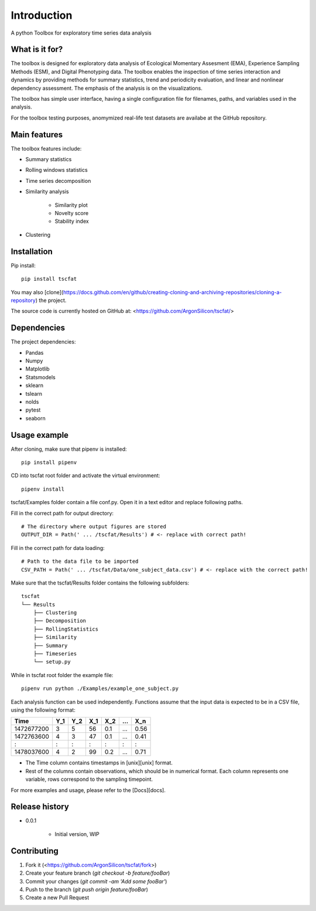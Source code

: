 Introduction
============

A python Toolbox for exploratory time series data analysis

What is it for?
---------------

The toolbox is designed for exploratory data analysis of Ecological Momentary Assesment (EMA), Experience Sampling Methods (ESM), and Digital Phenotyping data. The toolbox enables the inspection of time series interaction and dynamics by providing methods for summary statistics, trend and periodicity evaluation, and linear and nonlinear dependency assessment. The emphasis of the analysis is on the visualizations. 

The toolbox has simple user interface, having a single configuration file for filenames, paths, and variables used in the analysis.

For the toolbox testing purposes, anomymized real-life test datasets are availabe at the GitHub repository.

Main features
-------------

The toolbox features include:

* Summary statistics
* Rolling windows statistics
* Time series decomposition
* Similarity analysis

   * Similarity plot
   * Novelty score
   * Stability index

* Clustering

Installation
------------

Pip install::

	pip install tscfat
	
You may also [clone](https://docs.github.com/en/github/creating-cloning-and-archiving-repositories/cloning-a-repository) the project.

The source code is currently hosted on GitHub at: <https://github.com/ArgonSilicon/tscfat/>

Dependencies
------------

The project dependencies:

* Pandas
* Numpy
* Matplotlib
* Statsmodels
* sklearn
* tslearn
* nolds
* pytest
* seaborn

Usage example
-------------

After cloning, make sure that pipenv is installed::
	
	pip install pipenv

CD into tscfat root folder and activate the virtual environment::

	pipenv install 

tscfat/Examples folder contain a file conf.py. Open it in a text editor and replace following paths.

Fill in the correct path for output directory::

	# The directory where output figures are stored
	OUTPUT_DIR = Path(' ... /tscfat/Results') # <- replace with correct path!
	
Fill in the correct path for data loading::

	# Path to the data file to be imported
	CSV_PATH = Path(' ... /tscfat/Data/one_subject_data.csv') # <- replace with the correct path!

Make sure that the tscfat/Results folder contains the following subfolders::

	tscfat
	└── Results
	    ├── Clustering
	    ├── Decomposition
	    ├── RollingStatistics
	    ├── Similarity  
	    ├── Summary
	    ├── Timeseries        
	    └── setup.py
    

While in tscfat root folder the example file::

	pipenv run python ./Examples/example_one_subject.py

Each analysis function can be used independently. Functions assume that the input data is expected to be in a CSV file, using the following format:

+---------------+-------+-------+-------+-------+-------+-------+
| Time          | Y_1   | Y_2   | X_1   | X_2   | ...   | X_n   |
+===============+=======+=======+=======+=======+=======+=======+
| 1472677200    |  3    | 5     | 56    |  0.1  | ...   | 0.56  |
+---------------+-------+-------+-------+-------+-------+-------+
| 1472763600    |  4    | 3     | 47    |  0.1  | ...   | 0.41  |
+---------------+-------+-------+-------+-------+-------+-------+
|   :           |  :    | :     |  :    |  :    | :     |   :   |
+---------------+-------+-------+-------+-------+-------+-------+
| 1478037600    |  4    | 2     | 99    |  0.2  | ...   | 0.71  |
+---------------+-------+-------+-------+-------+-------+-------+

* The Time column contains timestamps in [unix][unix] format.
* Rest of the columns contain observations, which should be in numerical format. Each column represents one variable, rows correspond to the sampling timepoint. 

For more examples and usage, please refer to the [Docs][docs].

Release history
---------------

* 0.0.1

    * Initial version, WIP

Contributing
------------

1. Fork it (<https://github.com/ArgonSilicon/tscfat/fork>)
2. Create your feature branch (`git checkout -b feature/fooBar`)
3. Commit your changes (`git commit -am 'Add some fooBar'`)
4. Push to the branch (`git push origin feature/fooBar`)
5. Create a new Pull Request
